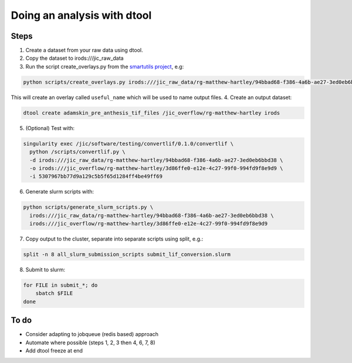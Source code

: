 Doing an analysis with dtool
============================

Steps
-----

1. Create a dataset from your raw data using dtool.
2. Copy the dataset to irods:///jic_raw_data
3. Run the script create_overlays.py from the `smartutils project <https://github.com/jic-dtool/smartutils>`_, e.g:

.. code-block:: none

    python scripts/create_overlays.py irods:///jic_raw_data/rg-matthew-hartley/94bbad68-f386-4a6b-ae27-3ed0eb6bbd38

This will create an overlay called ``useful_name`` which will be used to name output files.
4. Create an output dataset:

.. code-block:: none

    dtool create adamskin_pre_anthesis_tif_files /jic_overflow/rg-matthew-hartley irods

5. (Optional) Test with:


.. code-block:: none

    singularity exec /jic/software/testing/convertlif/0.1.0/convertlif \
      python /scripts/convertlif.py \
      -d irods:///jic_raw_data/rg-matthew-hartley/94bbad68-f386-4a6b-ae27-3ed0eb6bbd38 \
      -o irods:///jic_overflow/rg-matthew-hartley/3d86ffe0-e12e-4c27-99f0-994fd9f8e9d9 \
      -i 5307967bb77d9a129c5b5f65d1284ff4be49ff69

6. Generate slurm scripts with:

.. code-block:: none

    python scripts/generate_slurm_scripts.py \
      irods:///jic_raw_data/rg-matthew-hartley/94bbad68-f386-4a6b-ae27-3ed0eb6bbd38 \
      irods:///jic_overflow/rg-matthew-hartley/3d86ffe0-e12e-4c27-99f0-994fd9f8e9d9

7. Copy output to the cluster, separate into separate scripts using split, e.g.:

.. code-block:: none

    split -n 8 all_slurm_submission_scripts submit_lif_conversion.slurm

8. Submit to slurm:

.. code-block:: none

    for FILE in submit_*; do
        sbatch $FILE
    done

To do
-----

* Consider adapting to jobqueue (redis based) approach
* Automate where possible (steps 1, 2, 3 then 4, 6, 7, 8)
* Add dtool freeze at end
